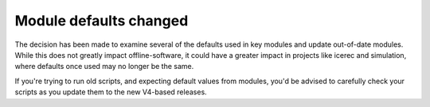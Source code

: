 =========================
 Module defaults changed
=========================

The decision has been made to examine several of the defaults used in
key modules and update out-of-date modules.  While this does not
greatly impact offline-software, it could have a greater impact in
projects like icerec and simulation, where defaults once used
may no longer be the same.

If you're trying to run old scripts, and expecting default values from
modules, you'd be advised to carefully check your scripts as you 
update them to the new V4-based releases.

